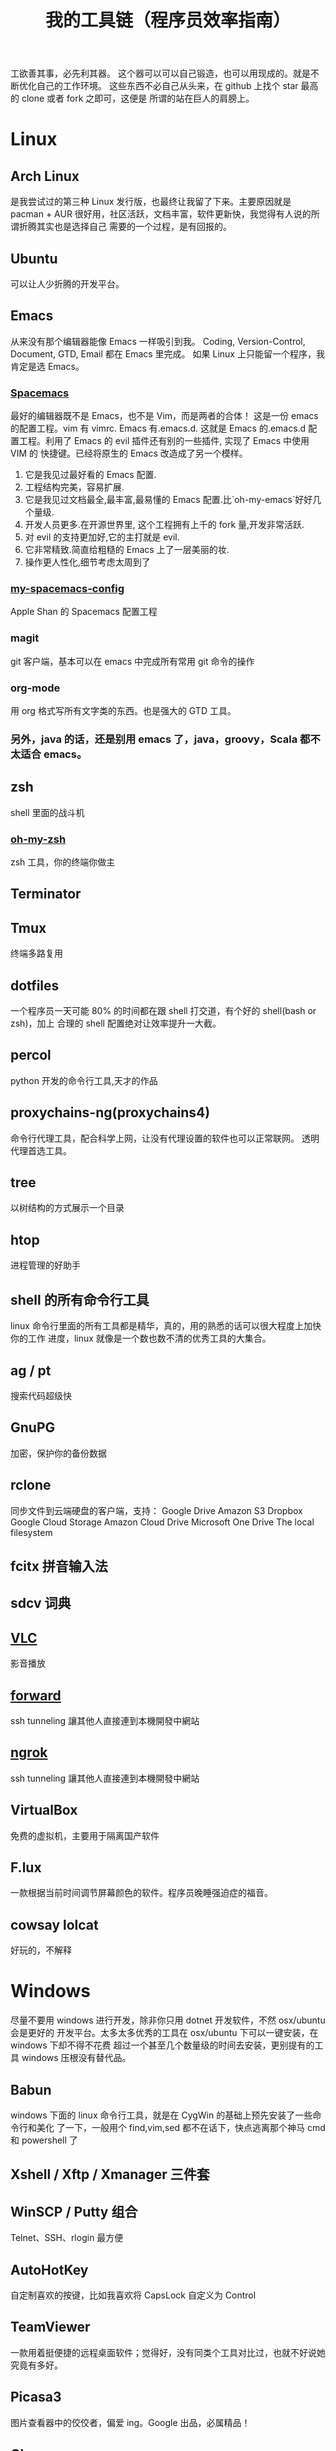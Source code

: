 #+TITLE: 我的工具链（程序员效率指南）

工欲善其事，必先利其器。
这个器可以可以自己锻造，也可以用现成的。就是不断优化自己的工作环境。
这些东西不必自己从头来，在 github 上找个 star 最高的 clone 或者 fork 之即可，这便是
所谓的站在巨人的肩膀上。

* Linux
** Arch Linux
是我尝试过的第三种 Linux 发行版，也最终让我留了下来。主要原因就是 pacman + AUR
很好用，社区活跃，文档丰富，软件更新快，我觉得有人说的所谓折腾其实也是选择自己
需要的一个过程，是有回报的。
** Ubuntu
可以让人少折腾的开发平台。
** Emacs
从来没有那个编辑器能像 Emacs 一样吸引到我。
Coding, Version-Control, Document, GTD, Email 都在 Emacs 里完成。
如果 Linux 上只能留一个程序，我肯定是选 Emacs。
*** [[https://github.com/syl20bnr/spacemacs][Spacemacs]]
最好的编辑器既不是 Emacs，也不是 Vim，而是两者的合体！
这是一份 emacs 的配置工程。vim 有 vimrc. Emacs 有.emacs.d. 这就是 Emacs 的.emacs.d
配置工程。利用了 Emacs 的 evil 插件还有别的一些插件, 实现了 Emacs 中使用 VIM 的
快捷键。已经将原生的 Emacs 改造成了另一个模样。
1. 它是我见过最好看的 Emacs 配置.
2. 工程结构完美，容易扩展.
3. 它是我见过文档最全,最丰富,最易懂的 Emacs 配置.比`oh-my-emacs`好好几个量级.
4. 开发人员更多.在开源世界里, 这个工程拥有上千的 fork 量,开发非常活跃.
5. 对 evil 的支持更加好,它的主打就是 evil.
6. 它非常精致.简直给粗糙的 Emacs 上了一层美丽的妆.
7. 操作更人性化,细节考虑太周到了
*** [[https://github.com/appleshan/my-spacemacs-config][my-spacemacs-config]]
Apple Shan 的 Spacemacs 配置工程
*** magit
git 客户端，基本可以在 emacs 中完成所有常用 git 命令的操作
*** org-mode
用 org 格式写所有文字类的东西。也是强大的 GTD 工具。
*** 另外，java 的话，还是别用 emacs 了，java，groovy，Scala 都不太适合 emacs。
** zsh
shell 里面的战斗机
*** [[http://ohmyz.sh/][oh-my-zsh]]
zsh 工具，你的终端你做主
** Terminator
** Tmux
终端多路复用
** dotfiles
一个程序员一天可能 80% 的时间都在跟 shell 打交道，有个好的 shell(bash or zsh)，加上
合理的 shell 配置绝对让效率提升一大截。
** percol
python 开发的命令行工具,天才的作品
** proxychains-ng(proxychains4)
命令行代理工具，配合科学上网，让没有代理设置的软件也可以正常联网。
透明代理首选工具。
** tree
以树结构的方式展示一个目录
** htop
进程管理的好助手
** shell 的所有命令行工具
linux 命令行里面的所有工具都是精华，真的，用的熟悉的话可以很大程度上加快你的工作
进度，linux 就像是一个数也数不清的优秀工具的大集合。
** ag / pt
搜索代码超级快
** GnuPG
加密，保护你的备份数据
** rclone
同步文件到云端硬盘的客户端，支持：
Google Drive
Amazon S3
Dropbox
Google Cloud Storage
Amazon Cloud Drive
Microsoft One Drive
The local filesystem
** fcitx 拼音输入法
** sdcv 词典
** [[http://www.videolan.org/vlc/][VLC]]
影音播放
** [[https://forwardhq.com/help/ssh-tunneling-how-to/][forward]]
ssh tunneling 讓其他人直接連到本機開發中網站
** [[https://ngrok.com/][ngrok]]
ssh tunneling 讓其他人直接連到本機開發中網站
** VirtualBox
免费的虚拟机，主要用于隔离国产软件
** F.lux
一款根据当前时间调节屏幕颜色的软件。程序员晚睡强迫症的福音。
** cowsay lolcat
好玩的，不解释
* Windows
尽量不要用 windows 进行开发，除非你只用 dotnet 开发软件，不然 osx/ubuntu 会是更好的
开发平台。太多太多优秀的工具在 osx/ubuntu 下可以一键安装，在 windows 下却不得不花费
超过一个甚至几个数量级的时间去安装，更别提有的工具 windows 压根没有替代品。

** Babun
windows 下面的 linux 命令行工具，就是在 CygWin 的基础上预先安装了一些命令行和美化
了一下，一般用个 find,vim,sed 都不在话下，快点逃离那个神马 cmd 和 powershell 了
** Xshell / Xftp / Xmanager 三件套
** WinSCP / Putty 组合
Telnet、SSH、rlogin 最方便
** AutoHotKey
自定制喜欢的按键，比如我喜欢将 CapsLock 自定义为 Control
** TeamViewer
一款用着挺便捷的远程桌面软件；觉得好，没有同类个工具对比过，也就不好说她究竟有多好。
** Picasa3
图片查看器中的佼佼者，偏爱 ing。Google 出品，必属精品！
** Clover
在 Win 下必备，谁让 Win 资源管理器太...QT，TotalCommand 太重
** Beyond Compare
文件/夹比较利器; 此款为所接触同类中最佳。
** [[https://github.com/cmderdev/cmder/releases][Cmder]]
windows 下 cmd 的替换工具,支持 PowerShell;同比还有 PowerShell，ConEmu 等。对于
Cmder 有在：Win 下必备神器之 Cmder 一文中予以总结。
** [[https://git-for-windows.github.io/][Git for Windows]]
打包好了，直接使用；Git 一族必备。
** [[http://www.goodsync.com/][GoodSync]]
文件同步好帮手。可以同步 本地文件 P2P 云(Dropbox,Google,OnDrive,FTP/SFTP 等等)，
还可以同步应用程序 以及各设备；强大且不失简洁。比如：SFTP 同步，用过 SublimeText
的 SFTP(最方便，却老弹框)，WinSCP(F5 即可同步，设计却不人性化)，Gulp 的 SFTP
(只是需要率先 Watch)，Xftp4(老牌了，都是手动点来点去，额)。
** [[http://www.ghisler.com/][Total Commander]]
资源管理器集大成者，只是快捷键太繁琐，用她需要花费些时间了解她先。
** [[https://getsharex.com/][ShareX]]
截图、注释、上传，复制 URL 一条龙服务；免费，强大而简洁；自动存储；支持双屏；支
持录制；还有给力有用的工具集...大有相见恨晚之感(唯一没中不足是：安装时需率先安装
Steam 桌面应用，不过无妨)。
* 开发
** Source Code Pro
没有一个合适的等宽字体，都不想看电脑。
** [[https://kapeli.com/dash/][Dash]]
Mac 专有开发者字典
** [[https://zealdocs.org/][Zeal]]
Linux & Windows，开发者字典，節省一直開瀏覽器 tab 的機會，查詢速度極快
** [[http://devdocs.io/][Devdocs]]
API 文件會整
** [[https://www.sourcetreeapp.com/][SourceTree]]
git GUI
** [[https://www.docker.com/products/docker-toolbox][Docker]]
现代开发流程中的航空母舰，一次运行，到处运行。Docker 的各种镜像，大幅度减少了
我们安装、配置软件的 CD 等待时间。
** DevOps
用 Docker 做高可用，弹性伸缩，分布式，而我看中的则是环境隔离、快速安装。剩下的
事情都交给运维了，我只关心计算。
** Kitematic
Docker GUI
** Spark
是新一代的科学计算软件，提供了 Python 的接口，轻松实现基于内存的分布式计算，结合
 Docker 使得 Spark 更加易用，威力巨大。现代开发流程中的宇宙飞船，实现分布式开发
傻瓜化。
** Plsql Developer
** Toad
Toad for MySQL
Toad for Oracle
Toad for SQL Server
** Intellij IDEA
最最最最最好用的 Java IDE
** eclipse
[[https://github.com/ajermakovics/eclipse-instasearch][InstaSearch]] 任何有对话框的搜索都是耍流氓
** [[https://github.com/jkbrzt/httpie][httpie]]
人类用的 http 测试工具
** [[http://codepen.io/][codepen]]
線上 HTML, CSS, JS
** [[http://jsbin.com/][jsbin]]
線上 HTML, CSS, JS
** [[https://developers.google.com/speed/pagespeed/insights/][PageSpeed]]
網頁測試分析工具
* 编程语言
** Common Lisp
** Emacs Lisp
** Python
独特的代码缩进要求和 Everything in Python，各种 DevOps 和快速开发框架。
Web 开发四件套：Django、Flask、Tornado、Gevent
科学计算四件套：Numpy、Pandas、Matlibplot、SciPy
自动测试四件套：Nose、Pyunit、Selenium、Seige
国内金融三件套：tushare、vn.py、zipline
网络爬虫：Scrapy、Urllib、Requests
高端组件：OpenCV、NLTK、Tensorflow
调试：ipython
** Golang
** Java
** Javascript
* 科学上网
翻越长城，放眼世界
众所周知的原因，我们被关在了墙内。
作为一名互联网工作者，失去了与外部世界的联系基本就算失去了学习国外先进技术的途径。
** Shadowsocks
科学上网目前首选的工具是 shadowsocks，它可以创建一个本地的 socks5 的代理。
*** shadowsocks-go
** [[https://getlantern.org/][Lantern]]
作为一个 P2P 的匿名科学上网工具，蓝灯免费带你飞跃长城！支持 Mac、Linux、Windows、
Android 等多种操作系统，帮助我们照亮前进的道路，蓝灯绝对是科学上网必备的第一件神装！
** Tor
*** ARM
tor 的外壳
** DNS
*** DnsMasq
DNS 缓存
*** DnsCrypt
DNS 加密查询 Open DNS
*** [[https://github.com/shadowsocks/ChinaDNS][ChinaDNS]]
此项目解决的是 DNS 污染问题
* Hack
** [[http://www.norse-corp.com/][norse]]
DDOS 地圖
* 网络服务
** 源代码仓库
*** [[https://github.com/][GitHub]]
号称全球最大的程序员同性交友网站。其实是现代化的文档管理中心。适合存储非私密资料。
只要是自己产生的文档，一律使用 git 管理。
程序世界里的大师们都在 github 上，只是需要你的发掘。
[[https://github.com/appleshan][personal repo]]
*** [[https://bitbucket.org/][Bitbucket]]
适合存储私密资料。
** Google 帐号
** Email
*** Gmail
邮件必备
** Inoreader
RSS 服务提供商
** 雲端硬碟
*** Dropbox
** 分享
*** [[http://imgur.com/][imgur]]
圖片分享
*** [[https://droplr.com/][droplr]]
快速上傳圖片分享
** [[https://www.google.com/chrome/][Chrome]]
*** SwitchyOmega : 搭配 Shadowsocks 足够走遍天下
*** Momentum - Dashboard
** 看片
[[http://www.acfun.com/][A 站]] / [[http://www.bilibili.com/][B 站]] / 被窝 / 海盗湾 : 总有能看到的片
** 其他
[[http://www.mailgun.com/][mailgun]] : 寄信服務
[[http://www.urbandictionary.com/][urban]] : 新世代英文單字查詢
[[http://www.keybr.com/#!practice][keybr]] : 英打練習
[[https://quizlet.com/][quizlet]] : 語言學習, 背單字
[[http://defonic.com/sunset.html][defonic]] : 白噪音
** VPS
*** [[http://aws.amazon.com/][AWS]]
直连海外 CDN 加速，非常适合用来做各种前沿试验，速度和体验一流。
*** [[https://www.qingcloud.com/][青云]]
国内，可以用青云做替代品使用。青云的 Web Design 和工单服务当数一流，真正在为开发者
解决各种实际问题。
* 社群
** [[https://slack.com/][Slack]]
各国小组讨论代替 Gmail Group
** [[https://gitter.im/][gitter]]
Github 交流
** [[http://v2ex.com/][V2EX]]
码农社区
* 日常外设
** gunnar
眼镜
** 指甲钳
指甲长了敲代码速度明显变慢
** 87 键机械键盘
如果编码垒字较多的话，最好备着
** 显示器
使用大屏幕。大屏幕可以让一个屏幕同时显示好几个窗口而无需来回切换。屏幕多大才好？
在机器带的起来的情况下越大越好，用上了就回不去了，一天呆在公司 12 小时都不嫌多。
** ThinkPad
主力办公电脑 ThinkPad X220i。推荐配置：
Intel 四核 CPU + Intel 核心显卡 + Intel 有线/无线网卡 + 16GB 以上内存 + SSD
